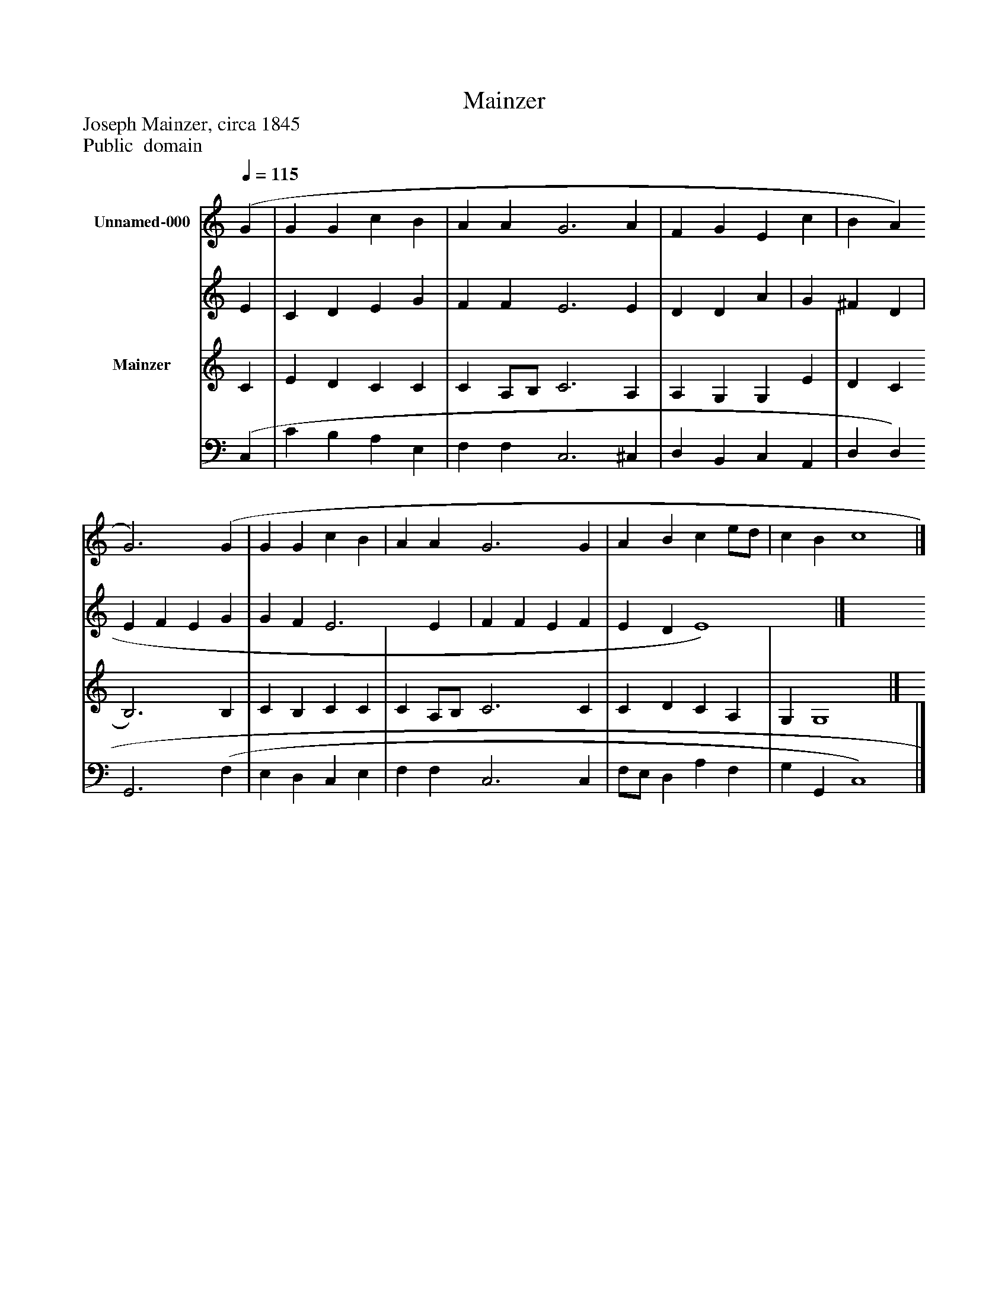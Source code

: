 %%abc-creator mxml2abc 1.4
%%abc-version 2.0
%%continueall true
%%titletrim true
%%titleformat A-1 T C1, Z-1, S-1
X: 0
T: Mainzer
Z: Joseph Mainzer, circa 1845
Z: Public  domain
L: 1/4
M: none
Q: 1/4=115
V: P1_1 name="Unnamed-000"
V: P1_2
%%MIDI program 1 0
V: P2_1 name="Mainzer"
V: P2_2
%%MIDI program 2 91
K: C
% Extracting voice 1 from part P1
[V: P1_1]  (G | G G c B | A A G3 A | F G E c | B A G3) (G | G G c B | A A G3 G | A B c e/d/ | c B c4|]
% Extracting voice 2 from part P1
[V: P1_2]  E | C D E G | F F E3 E | D D A | G ^F D | E F E G | G F E3 E | F F E F | E D E4)|]
% Extracting voice 1 from part P2
[V: P2_1]  C | E D C C | C A,/B,/ C3 A, | A, G, G, E | D C B,3) B, | C B, C C | C A,/B,/ C3 C | C D C A, | G, G,4|]
% Extracting voice 2 from part P2
[V: P2_2]  (C, | C B, A, E, | F, F, C,3 ^C, | D, B,, C, A,, | D, D, G,,3 (F, | E, D, C, E, | F, F, C,3 C, | F,/E,/ D, A, F, | G, G,, C,4)|]

